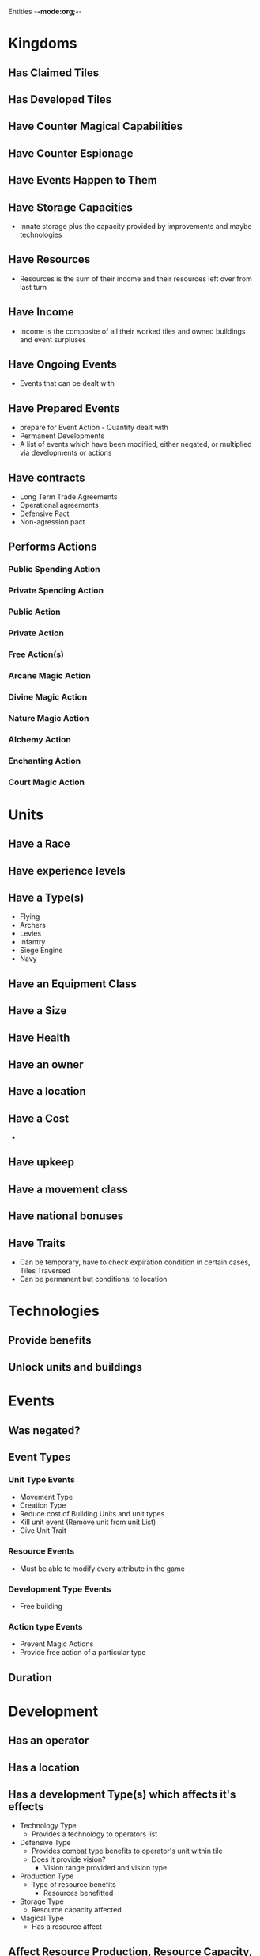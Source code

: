 Entities -*-mode:org;-*-
* Kingdoms
** Has Claimed Tiles
** Has Developed Tiles
** Have Counter Magical Capabilities
** Have Counter Espionage
** Have Events Happen to Them
** Have Storage Capacities
- Innate storage plus the capacity provided by improvements and maybe technologies
** Have Resources
- Resources is the sum of their income and their resources left over from last turn
** Have Income
- Income is the composite of all their worked tiles and owned buildings and event surpluses
** Have Ongoing Events
- Events that can be dealt with
** Have Prepared Events
- prepare for Event Action - Quantity dealt with
- Permanent Developments
- A list of events which have been modified, either negated, or multiplied via developments or actions
** Have contracts
- Long Term Trade Agreements
- Operational agreements
- Defensive Pact
- Non-agression pact
** Performs Actions
*** Public Spending Action
*** Private Spending Action
*** Public Action
*** Private Action
*** Free Action(s)
*** Arcane Magic Action
*** Divine Magic Action
*** Nature Magic Action
*** Alchemy Action
*** Enchanting Action
*** Court Magic Action

* Units
** Have a Race
** Have experience levels
** Have a Type(s)
- Flying
- Archers
- Levies
- Infantry
- Siege Engine
- Navy
** Have an Equipment Class
** Have a Size
** Have Health
** Have an owner
** Have a location
** Have a Cost
-
** Have upkeep
** Have a movement class
** Have national bonuses
** Have Traits
- Can be temporary, have to check expiration condition in certain cases, Tiles Traversed
- Can be permanent but conditional to location



* Technologies
** Provide benefits
** Unlock units and buildings
* Events
** Was negated?
** Event Types
*** Unit Type Events
- Movement Type
- Creation Type
- Reduce cost of Building Units and unit types
- Kill unit event (Remove unit from unit List)
- Give Unit Trait 
*** Resource Events
- Must be able to modify every attribute in the game
*** Development Type Events
- Free building
*** Action type Events
- Prevent Magic Actions
- Provide free action of a particular type
** Duration
* Development
** Has an operator
** Has a location
** Has a development Type(s) which affects it's effects
- Technology Type
  - Provides a technology to operators list
- Defensive Type
  - Provides combat type benefits to operator's unit within tile
  - Does it provide vision?
    - Vision range provided and vision type
- Production Type
  - Type of resource benefits
    - Resources benefitted
- Storage Type
 - Resource capacity affected
- Magical Type
 - Has a resource affect
** Affect Resource Production, Resource Capacity, Technology, Vision, Movement Bonuses and Impediments, Combat Benefits and Penalties, Permanent Event Affector
** Can have a name
** Can have backstory

* Tiles
** Has a terrain type
** Have developments present
** Owner (Political Borders)
** Is it developed?
** Who is working it?
** Have Units
** Has adjacency information

* Terrain Type
** Has a movement cost
** Has movement classes
** Base production

* Actions


* Game Master
- Needs to be able to create and affect units anywhere in the map

